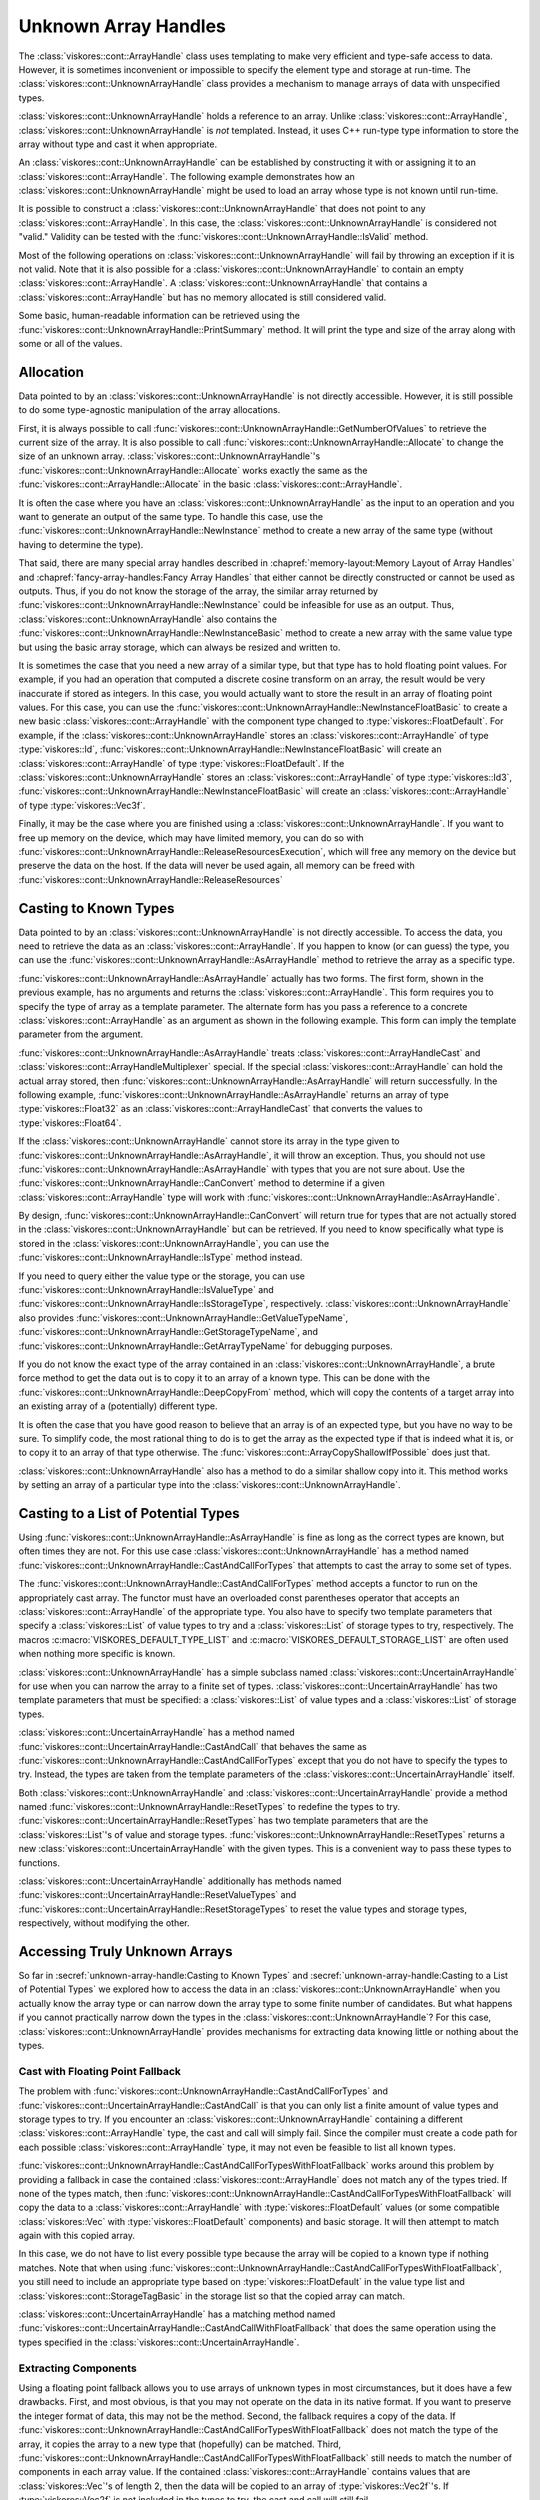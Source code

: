 ==============================
Unknown Array Handles
==============================

.. index::
   single: unknown array handle
   single: array handle; unknown

The :class:`viskores::cont::ArrayHandle` class uses templating to make very efficient and type-safe access to data.
However, it is sometimes inconvenient or impossible to specify the element type and storage at run-time.
The :class:`viskores::cont::UnknownArrayHandle` class provides a mechanism to manage arrays of data with unspecified types.

:class:`viskores::cont::UnknownArrayHandle` holds a reference to an array.
Unlike :class:`viskores::cont::ArrayHandle`, :class:`viskores::cont::UnknownArrayHandle` is *not* templated.
Instead, it uses C++ run-type type information to store the array without type and cast it when appropriate.

.. doxygenclass:: viskores::cont::UnknownArrayHandle

.. index:: unknown array handle; construct

An :class:`viskores::cont::UnknownArrayHandle` can be established by constructing it with or assigning it to an :class:`viskores::cont::ArrayHandle`.
The following example demonstrates how an :class:`viskores::cont::UnknownArrayHandle` might be used to load an array whose type is not known until run-time.

.. load-example:: CreateUnknownArrayHandle
   :file: GuideExampleUnknownArrayHandle.cxx
   :caption: Creating an :class:`viskores::cont::UnknownArrayHandle`.

It is possible to construct a :class:`viskores::cont::UnknownArrayHandle` that does not point to any :class:`viskores::cont::ArrayHandle`.
In this case, the :class:`viskores::cont::UnknownArrayHandle` is considered not "valid."
Validity can be tested with the :func:`viskores::cont::UnknownArrayHandle::IsValid` method.

.. doxygenfunction:: viskores::cont::UnknownArrayHandle::IsValid

Most of the following operations on :class:`viskores::cont::UnknownArrayHandle` will fail by throwing an exception if it is not valid.
Note that it is also possible for a :class:`viskores::cont::UnknownArrayHandle` to contain an empty :class:`viskores::cont::ArrayHandle`.
A :class:`viskores::cont::UnknownArrayHandle` that contains a :class:`viskores::cont::ArrayHandle` but has no memory allocated is still considered valid.

Some basic, human-readable information can be retrieved using the :func:`viskores::cont::UnknownArrayHandle::PrintSummary` method.
It will print the type and size of the array along with some or all of the values.

.. doxygenfunction:: viskores::cont::UnknownArrayHandle::PrintSummary


------------------------------
Allocation
------------------------------

.. index:: unknown array handle; allocation

Data pointed to by an :class:`viskores::cont::UnknownArrayHandle` is not directly accessible.
However, it is still possible to do some type-agnostic manipulation of the array allocations.

First, it is always possible to call :func:`viskores::cont::UnknownArrayHandle::GetNumberOfValues` to retrieve the current size of the array.
It is also possible to call :func:`viskores::cont::UnknownArrayHandle::Allocate` to change the size of an unknown array.
:class:`viskores::cont::UnknownArrayHandle`'s :func:`viskores::cont::UnknownArrayHandle::Allocate` works exactly the same as the :func:`viskores::cont::ArrayHandle::Allocate` in the basic :class:`viskores::cont::ArrayHandle`.

.. doxygenfunction:: viskores::cont::UnknownArrayHandle::GetNumberOfValues
.. doxygenfunction:: viskores::cont::UnknownArrayHandle::Allocate(viskores::Id, viskores::CopyFlag, viskores::cont::Token&) const
.. doxygenfunction:: viskores::cont::UnknownArrayHandle::Allocate(viskores::Id, viskores::CopyFlag) const

.. load-example:: UnknownArrayHandleResize
   :file: GuideExampleUnknownArrayHandle.cxx
   :caption: Checking the size of a :class:`viskores::cont::ArrayHandle` and resizing it.

It is often the case where you have an :class:`viskores::cont::UnknownArrayHandle` as the input to an operation and you want to generate an output of the same type.
To handle this case, use the :func:`viskores::cont::UnknownArrayHandle::NewInstance` method to create a new array of the same type (without having to determine the type).

.. doxygenfunction:: viskores::cont::UnknownArrayHandle::NewInstance

.. load-example:: NonTypeUnknownArrayHandleNewInstance
   :file: GuideExampleUnknownArrayHandle.cxx
   :caption: Creating a new instance of an unknown array handle.

That said, there are many special array handles described in :chapref:`memory-layout:Memory Layout of Array Handles` and :chapref:`fancy-array-handles:Fancy Array Handles` that either cannot be directly constructed or cannot be used as outputs.
Thus, if you do not know the storage of the array, the similar array returned by :func:`viskores::cont::UnknownArrayHandle::NewInstance` could be infeasible for use as an output.
Thus, :class:`viskores::cont::UnknownArrayHandle` also contains the :func:`viskores::cont::UnknownArrayHandle::NewInstanceBasic` method to create a new array with the same value type but using the basic array storage, which can always be resized and written to.

.. doxygenfunction:: viskores::cont::UnknownArrayHandle::NewInstanceBasic

.. load-example:: UnknownArrayHandleBasicInstance
   :file: GuideExampleUnknownArrayHandle.cxx
   :caption: Creating a new basic instance of an unknown array handle.

It is sometimes the case that you need a new array of a similar type, but that type has to hold floating point values.
For example, if you had an operation that computed a discrete cosine transform on an array, the result would be very inaccurate if stored as integers.
In this case, you would actually want to store the result in an array of floating point values.
For this case, you can use the :func:`viskores::cont::UnknownArrayHandle::NewInstanceFloatBasic` to create a new basic :class:`viskores::cont::ArrayHandle` with the component type changed to :type:`viskores::FloatDefault`.
For example, if the :class:`viskores::cont::UnknownArrayHandle` stores an :class:`viskores::cont::ArrayHandle` of type :type:`viskores::Id`, :func:`viskores::cont::UnknownArrayHandle::NewInstanceFloatBasic` will create an :class:`viskores::cont::ArrayHandle` of type :type:`viskores::FloatDefault`.
If the :class:`viskores::cont::UnknownArrayHandle` stores an :class:`viskores::cont::ArrayHandle` of type :type:`viskores::Id3`, :func:`viskores::cont::UnknownArrayHandle::NewInstanceFloatBasic` will create an :class:`viskores::cont::ArrayHandle` of type :type:`viskores::Vec3f`.

.. doxygenfunction:: viskores::cont::UnknownArrayHandle::NewInstanceFloatBasic

.. load-example:: UnknownArrayHandleFloatInstance
   :file: GuideExampleUnknownArrayHandle.cxx
   :caption: Creating a new array instance with floating point values.

Finally, it may be the case where you are finished using a :class:`viskores::cont::UnknownArrayHandle`.
If you want to free up memory on the device, which may have limited memory, you can do so with :func:`viskores::cont::UnknownArrayHandle::ReleaseResourcesExecution`, which will free any memory on the device but preserve the data on the host.
If the data will never be used again, all memory can be freed with :func:`viskores::cont::UnknownArrayHandle::ReleaseResources`

.. doxygenfunction:: viskores::cont::UnknownArrayHandle::ReleaseResourcesExecution
.. doxygenfunction:: viskores::cont::UnknownArrayHandle::ReleaseResources


------------------------------
Casting to Known Types
------------------------------

.. index::
   single: unknown array handle; cast
   single: unknown array handle; as array handle

Data pointed to by an :class:`viskores::cont::UnknownArrayHandle` is not directly
accessible.
To access the data, you need to retrieve the data as an :class:`viskores::cont::ArrayHandle`.
If you happen to know (or can guess) the type, you can use the :func:`viskores::cont::UnknownArrayHandle::AsArrayHandle` method to retrieve the array as a specific type.

.. doxygenfunction:: viskores::cont::UnknownArrayHandle::AsArrayHandle(viskores::cont::ArrayHandle<T, S>&) const
.. doxygenfunction:: viskores::cont::UnknownArrayHandle::AsArrayHandle() const

.. load-example:: UnknownArrayHandleAsArrayHandle1
   :file: GuideExampleUnknownArrayHandle.cxx
   :caption: Retrieving an array of a known type from :class:`viskores::cont::UnknownArrayHandle`.

:func:`viskores::cont::UnknownArrayHandle::AsArrayHandle` actually has two forms.
The first form, shown in the previous example, has no arguments and returns the :class:`viskores::cont::ArrayHandle`.
This form requires you to specify the type of array as a template parameter.
The alternate form has you pass a reference to a concrete :class:`viskores::cont::ArrayHandle` as an argument as shown in the following example.
This form can imply the template parameter from the argument.

.. load-example:: UnknownArrayHandleAsArrayHandle2
   :file: GuideExampleUnknownArrayHandle.cxx
   :caption: Alternate form for retrieving an array of a known type from :class:`viskores::cont::UnknownArrayHandle`.

:func:`viskores::cont::UnknownArrayHandle::AsArrayHandle` treats :class:`viskores::cont::ArrayHandleCast` and :class:`viskores::cont::ArrayHandleMultiplexer` special.
If the special :class:`viskores::cont::ArrayHandle` can hold the actual array stored, then :func:`viskores::cont::UnknownArrayHandle::AsArrayHandle` will return successfully.
In the following example, :func:`viskores::cont::UnknownArrayHandle::AsArrayHandle` returns an array of type :type:`viskores::Float32` as an :class:`viskores::cont::ArrayHandleCast` that converts the values to :type:`viskores::Float64`.

.. load-example:: UnknownArrayHandleAsCastArray
   :file: GuideExampleUnknownArrayHandle.cxx
   :caption: Getting a cast array handle from an :class:`viskores::cont::ArrayHandleCast`.

.. didyouknow::
   The inverse retrieval works as well.
   If you create an :class:`viskores::cont::UnknownArrayHandle` with an :class:`viskores::cont::ArrayHandleCast` or :class:`viskores::cont::ArrayHandleMultiplexer`, you can get the underlying array with :func:`viskores::cont::UnknownArrayHandle::AsArrayHandle`.
   These relationships also work recursively (e.g. an array placed in a cast array that is placed in a multiplexer).

.. index:: unknown array handle; query type

If the :class:`viskores::cont::UnknownArrayHandle` cannot store its array in the type given to :func:`viskores::cont::UnknownArrayHandle::AsArrayHandle`, it will throw an exception.
Thus, you should not use :func:`viskores::cont::UnknownArrayHandle::AsArrayHandle` with types that you are not sure about.
Use the :func:`viskores::cont::UnknownArrayHandle::CanConvert` method to determine if a given :class:`viskores::cont::ArrayHandle` type will work with :func:`viskores::cont::UnknownArrayHandle::AsArrayHandle`.

.. doxygenfunction:: viskores::cont::UnknownArrayHandle::CanConvert

.. load-example:: UnknownArrayHandleCanConvert
   :file: GuideExampleUnknownArrayHandle.cxx
   :caption: Querying whether a given :class:`viskores::cont::ArrayHandle` can be retrieved from a :class:`viskores::cont::UnknownArrayHandle`.

By design, :func:`viskores::cont::UnknownArrayHandle::CanConvert` will return true for types that are not actually stored in the :class:`viskores::cont::UnknownArrayHandle` but can be retrieved.
If you need to know specifically what type is stored in the :class:`viskores::cont::UnknownArrayHandle`, you can use the :func:`viskores::cont::UnknownArrayHandle::IsType` method instead.

.. doxygenfunction:: viskores::cont::UnknownArrayHandle::IsType

If you need to query either the value type or the storage, you can use :func:`viskores::cont::UnknownArrayHandle::IsValueType` and :func:`viskores::cont::UnknownArrayHandle::IsStorageType`, respectively.
:class:`viskores::cont::UnknownArrayHandle` also provides :func:`viskores::cont::UnknownArrayHandle::GetValueTypeName`, :func:`viskores::cont::UnknownArrayHandle::GetStorageTypeName`, and :func:`viskores::cont::UnknownArrayHandle::GetArrayTypeName` for debugging purposes.

.. doxygenfunction:: viskores::cont::UnknownArrayHandle::IsValueType
.. doxygenfunction:: viskores::cont::UnknownArrayHandle::IsStorageType
.. doxygenfunction:: viskores::cont::UnknownArrayHandle::GetValueTypeName
.. doxygenfunction:: viskores::cont::UnknownArrayHandle::GetStorageTypeName
.. doxygenfunction:: viskores::cont::UnknownArrayHandle::GetArrayTypeName

.. commonerrors::
   :func:`viskores::cont::UnknownArrayHandle::CanConvert` is almost always safer to use than :func:`viskores::cont::UnknownArrayHandle::IsType` or its similar methods.
   Even though :func:`viskores::cont::UnknownArrayHandle::IsType` reflects the actual array type, :func:`viskores::cont::UnknownArrayHandle::CanConvert` better describes how :class:`viskores::cont::UnknownArrayHandle` will behave.

If you do not know the exact type of the array contained in an :class:`viskores::cont::UnknownArrayHandle`, a brute force method to get the data out is to copy it to an array of a known type.
This can be done with the :func:`viskores::cont::UnknownArrayHandle::DeepCopyFrom` method, which will copy the contents of a target array into an existing array of a (potentially) different type.

.. doxygenfunction:: viskores::cont::UnknownArrayHandle::DeepCopyFrom(const viskores::cont::UnknownArrayHandle&)
.. doxygenfunction:: viskores::cont::UnknownArrayHandle::DeepCopyFrom(const viskores::cont::UnknownArrayHandle&) const

.. load-example:: UnknownArrayHandleDeepCopy
   :file: GuideExampleUnknownArrayHandle.cxx
   :caption: Deep copy arrays of unknown types.

.. didyouknow::
   The :class:`viskores::cont::UnknownArrayHandle` copy methods behave similarly to the :func:`viskores::cont::ArrayCopy` functions.

It is often the case that you have good reason to believe that an array is of an expected type, but you have no way to be sure.
To simplify code, the most rational thing to do is to get the array as the expected type if that is indeed what it is, or to copy it to an array of that type otherwise.
The :func:`viskores::cont::ArrayCopyShallowIfPossible` does just that.

.. doxygenfunction:: viskores::cont::ArrayCopyShallowIfPossible

.. load-example:: ArrayCopyShallow
   :file: GuideExampleUnknownArrayHandle.cxx
   :caption: Using :func:`viskores::cont::ArrayCopyShallowIfPossible` to get an unknown array as a particular type.

:class:`viskores::cont::UnknownArrayHandle` also has a method to do a similar shallow copy into it.
This method works by setting an array of a particular type into the :class:`viskores::cont::UnknownArrayHandle`.

.. doxygenfunction:: viskores::cont::UnknownArrayHandle::CopyShallowIfPossible(const viskores::cont::UnknownArrayHandle&)
.. doxygenfunction:: viskores::cont::UnknownArrayHandle::CopyShallowIfPossible(const viskores::cont::UnknownArrayHandle&) const

.. load-example:: UnknownArrayHandleShallowCopy
   :file: GuideExampleUnknownArrayHandle.cxx
   :caption: Using :func:`viskores::cont::UnknownArrayHandle::CopyShallowIfPossible` to get an unknown array as a particular type.


----------------------------------------
Casting to a List of Potential Types
----------------------------------------

.. index:: unknown array handle; cast

Using :func:`viskores::cont::UnknownArrayHandle::AsArrayHandle` is fine as long as the correct types are known, but often times they are not.
For this use case :class:`viskores::cont::UnknownArrayHandle` has a method named :func:`viskores::cont::UnknownArrayHandle::CastAndCallForTypes` that attempts to cast the array to some set of types.

The :func:`viskores::cont::UnknownArrayHandle::CastAndCallForTypes` method accepts a functor to run on the appropriately cast array.
The functor must have an overloaded const parentheses operator that accepts an :class:`viskores::cont::ArrayHandle` of the appropriate type.
You also have to specify two template parameters that specify a :class:`viskores::List` of value types to try and a :class:`viskores::List` of storage types to try, respectively.
The macros :c:macro:`VISKORES_DEFAULT_TYPE_LIST` and :c:macro:`VISKORES_DEFAULT_STORAGE_LIST` are often used when nothing more specific is known.

.. doxygenfunction:: viskores::cont::UnknownArrayHandle::CastAndCallForTypes

.. doxygendefine:: VISKORES_DEFAULT_TYPE_LIST
.. doxygendefine:: VISKORES_DEFAULT_STORAGE_LIST

.. load-example:: UsingCastAndCallForTypes
   :file: GuideExampleUnknownArrayHandle.cxx
   :caption: Operating on an :class:`viskores::cont::UnknownArrayHandle` with :func:`viskores::cont::UnknownArrayHandle::CastAndCallForTypes`.

.. didyouknow::
   The first (required) argument to :func:`viskores::cont::UnknownArrayHandle::CastAndCallForTypes` is the functor to call with the array.
   You can supply any number of optional arguments after that.
   Those arguments will be passed directly to the functor.
   This makes it easy to pass state to the functor.

.. didyouknow::
   When an :class:`viskores::cont::UnknownArrayHandle` is used in place of an :class:`viskores::cont::ArrayHandle` as an argument to a worklet invocation, it will internally use :func:`viskores::cont::UnknownArrayHandle::CastAndCallForTypes` to attempt to call the worklet with an :class:`viskores::cont::ArrayHandle` of the correct type.

:class:`viskores::cont::UnknownArrayHandle` has a simple subclass named :class:`viskores::cont::UncertainArrayHandle` for use when you can narrow the array to a finite set of types.
:class:`viskores::cont::UncertainArrayHandle` has two template parameters that must be specified: a :class:`viskores::List` of value types and a :class:`viskores::List` of storage types.

.. doxygenclass:: viskores::cont::UncertainArrayHandle

:class:`viskores::cont::UncertainArrayHandle` has a method named :func:`viskores::cont::UncertainArrayHandle::CastAndCall` that behaves the same as :func:`viskores::cont::UnknownArrayHandle::CastAndCallForTypes` except that you do not have to specify the types to try.
Instead, the types are taken from the template parameters of the :class:`viskores::cont::UncertainArrayHandle` itself.

.. doxygenfunction:: viskores::cont::UncertainArrayHandle::CastAndCall

.. load-example:: UncertainArrayHandle
   :file: GuideExampleUnknownArrayHandle.cxx
   :caption: Using :class:`viskores::cont::UncertainArrayHandle` to cast and call a functor.

.. didyouknow::
   Like with :class:`viskores::cont::UnknownArrayHandle`, if an :class:`viskores::cont::UncertainArrayHandle` is used in a worklet invocation, it will internally use :func:`viskores::cont::UncertainArrayHandle::CastAndCall`.
   This provides a convenient way to specify what array types the invoker should try.

Both :class:`viskores::cont::UnknownArrayHandle` and :class:`viskores::cont::UncertainArrayHandle` provide a method named :func:`viskores::cont::UnknownArrayHandle::ResetTypes` to redefine the types to try.
:func:`viskores::cont::UncertainArrayHandle::ResetTypes` has two template parameters that are the :class:`viskores::List`'s of value and storage types.
:func:`viskores::cont::UnknownArrayHandle::ResetTypes` returns a new :class:`viskores::cont::UncertainArrayHandle` with the given types.
This is a convenient way to pass these types to functions.

.. doxygenfunction:: viskores::cont::UnknownArrayHandle::ResetTypes

:class:`viskores::cont::UncertainArrayHandle` additionally has methods named :func:`viskores::cont::UncertainArrayHandle::ResetValueTypes` and :func:`viskores::cont::UncertainArrayHandle::ResetStorageTypes` to reset the value types and storage types, respectively, without modifying the other.

.. doxygenfunction:: viskores::cont::UncertainArrayHandle::ResetValueTypes
.. doxygenfunction:: viskores::cont::UncertainArrayHandle::ResetStorageTypes

.. load-example:: UnknownArrayResetTypes
   :file: GuideExampleUnknownArrayHandle.cxx
   :caption: Resetting the types of an :class:`viskores::cont::UnknownArrayHandle`.

.. commonerrors::
   Because it returns an :class:`viskores::cont::UncertainArrayHandle`, you need to include :file:`viskores/cont/UncertainArrayHandle.h` if you use :func:`viskores::cont::UnknownArrayHandle::ResetTypes`.
   This is true even if you do not directly use the returned object.


------------------------------
Accessing Truly Unknown Arrays
------------------------------

So far in :secref:`unknown-array-handle:Casting to Known Types` and :secref:`unknown-array-handle:Casting to a List of Potential Types` we explored how to access the data in an :class:`viskores::cont::UnknownArrayHandle` when you actually know the array type or can narrow down the array type to some finite number of candidates.
But what happens if you cannot practically narrow down the types in the :class:`viskores::cont::UnknownArrayHandle`?
For this case, :class:`viskores::cont::UnknownArrayHandle` provides mechanisms for extracting data knowing little or nothing about the types.

Cast with Floating Point Fallback
========================================

.. index:: unknown array handle; fallback

The problem with :func:`viskores::cont::UnknownArrayHandle::CastAndCallForTypes` and :func:`viskores::cont::UncertainArrayHandle::CastAndCall` is that you can only list a finite amount of value types and storage types to try.
If you encounter an :class:`viskores::cont::UnknownArrayHandle` containing a different :class:`viskores::cont::ArrayHandle` type, the cast and call will simply fail.
Since the compiler must create a code path for each possible :class:`viskores::cont::ArrayHandle` type, it may not even be feasible to list all known types.

:func:`viskores::cont::UnknownArrayHandle::CastAndCallForTypesWithFloatFallback` works around this problem by providing a fallback in case the contained :class:`viskores::cont::ArrayHandle` does not match any of the types tried.
If none of the types match, then :func:`viskores::cont::UnknownArrayHandle::CastAndCallForTypesWithFloatFallback` will copy the data to a :class:`viskores::cont::ArrayHandle` with :type:`viskores::FloatDefault` values (or some compatible :class:`viskores::Vec` with :type:`viskores::FloatDefault` components) and basic storage.
It will then attempt to match again with this copied array.

.. doxygenfunction:: viskores::cont::UnknownArrayHandle::CastAndCallForTypesWithFloatFallback

.. load-example:: CastAndCallForTypesWithFloatFallback
   :file: GuideExampleUnknownArrayHandle.cxx
   :caption: Cast and call a functor from an :class:`viskores::cont::UnknownArrayHandle` with a float fallback.

In this case, we do not have to list every possible type because the array will be copied to a known type if nothing matches.
Note that when using :func:`viskores::cont::UnknownArrayHandle::CastAndCallForTypesWithFloatFallback`, you still need to include an appropriate type based on :type:`viskores::FloatDefault` in the value type list and :class:`viskores::cont::StorageTagBasic` in the storage list so that the copied array can match.

:class:`viskores::cont::UncertainArrayHandle` has a matching method named :func:`viskores::cont::UncertainArrayHandle::CastAndCallWithFloatFallback` that does the same operation using the types specified in the :class:`viskores::cont::UncertainArrayHandle`.

.. doxygenfunction:: viskores::cont::UncertainArrayHandle::CastAndCallWithFloatFallback

.. load-example:: CastAndCallWithFloatFallback
   :file: GuideExampleUnknownArrayHandle.cxx
   :caption: Cast and call a functor from an :class:`viskores::cont::UncertainArrayHandle` with a float fallback.

Extracting Components
==============================

Using a floating point fallback allows you to use arrays of unknown types in most circumstances, but it does have a few drawbacks.
First, and most obvious, is that you may not operate on the data in its native format.
If you want to preserve the integer format of data, this may not be the method.
Second, the fallback requires a copy of the data.
If :func:`viskores::cont::UnknownArrayHandle::CastAndCallForTypesWithFloatFallback` does not match the type of the array, it copies the array to a new type that (hopefully) can be matched.
Third, :func:`viskores::cont::UnknownArrayHandle::CastAndCallForTypesWithFloatFallback` still needs to match the number of components in each array value.
If the contained :class:`viskores::cont::ArrayHandle` contains values that are :class:`viskores::Vec`'s of length 2, then the data will be copied to an array of :type:`viskores::Vec2f`'s.
If :type:`viskores::Vec2f` is not included in the types to try, the cast and call will still fail.

.. index:: unknown array handle; extract component

A way to get around these problems is to extract a single component from the array.
You can use the :func:`viskores::cont::UnknownArrayHandle::ExtractComponent` method to return an :class:`viskores::cont::ArrayHandle` with the values for a given component for each value in the array.
The type of the returned :class:`viskores::cont::ArrayHandle` will be the same regardless of the actual array type stored in the :class:`viskores::cont::UnknownArrayHandle`.

.. doxygenfunction:: viskores::cont::UnknownArrayHandle::ExtractComponent

:func:`viskores::cont::UnknownArrayHandle::ExtractComponent` must be given a template argument for the base component type.
The following example extracts the first component of all :class:`viskores::Vec` values in an :class:`viskores::cont::UnknownArrayHandle` assuming that the component is of type :type:`viskores::FloatDefault` (:exlineref:`ex:UnknownArrayExtractComponent:Call`).

.. load-example:: UnknownArrayExtractComponent
   :file: GuideExampleUnknownArrayHandle.cxx
   :caption: Extracting the first component of every value in an :class:`viskores::cont::UnknownArrayHandle`.

The code in :numref:`ex:UnknownArrayExtractComponent` works with any array with values based on the default floating point type.
If the :class:`viskores::cont::UnknownArrayHandle` has an array containing :type:`viskores::FloatDefault`, then the returned array has all the same values.
If the :class:`viskores::cont::UnknownArrayHandle` contains values of type :type:`viskores::Vec3f`, then each value in the returned array will be the first component of this array.

If the :class:`viskores::cont::UnknownArrayHandle` really contains an array with incompatible value types (such as ``viskores::cont::ArrayHandle<viskores::Id>``), then an :class:`viskores::cont::ErrorBadType` will be thrown.
To check if the :class:`viskores::cont::UnknownArrayHandle` contains an array of a compatible type, use the :func:`viskores::cont::UnknownArrayHandle::IsBaseComponentType` method to check the component type being used as the template argument to :func:`viskores::cont::UnknownArrayHandle::ExtractComponent`.

.. doxygenfunction:: viskores::cont::UnknownArrayHandle::IsBaseComponentType

.. load-example:: UnknownArrayBaseComponentType
   :file: GuideExampleUnknownArrayHandle.cxx
   :caption: Checking the base component type in an :class:`viskores::cont::UnknownArrayHandle`.

it is also possible to get a name for the base component type (mostly for debugging purposes) with :func:`viskores::cont::UnknownArrayHandle::GetBaseComponentTypeName`.

.. doxygenfunction:: viskores::cont::UnknownArrayHandle::GetBaseComponentTypeName

You will often need to query the number of components that can be extracted from the array.
This can be queried with :func:`viskores::cont::UnknownArrayHandle::GetNumberOfComponentsFlat`.

.. doxygenfunction:: viskores::cont::UnknownArrayHandle::GetNumberOfComponentsFlat

This section started with the motivation of getting data from an :class:`viskores::cont::UnknownArrayHandle` without knowing anything about the type, yet :func:`viskores::cont::UnknownArrayHandle::ExtractComponent` still requires a type parameter.
However, by limiting the type needed to the base component type, you only need to check the base C types (standard integers and floating points) available in C++.
You do not need to know whether these components are arranged in :class:`viskores::Vec`'s or the size of the :class:`viskores::Vec`.
A general implementation of an algorithm might have to deal with scalars as well as :class:`viskores::Vec`'s of size 2, 3, and 4.
If we consider operations on tensors, :class:`viskores::Vec`'s of size 6 and 9 can be common as well.
But when using :func:`viskores::cont::UnknownArrayHandle::ExtractComponent`, a single condition can handle any potential :class:`viskores::Vec` size.

Another advantage of :func:`viskores::cont::UnknownArrayHandle::ExtractComponent` is that the type of storage does not need to be specified.
:func:`viskores::cont::UnknownArrayHandle::ExtractComponent` works with any type of :class:`viskores::cont::ArrayHandle` storage (with some caveats).
So, :numref:`ex:UnknownArrayExtractComponent` works equally as well with :class:`viskores::cont::ArrayHandleBasic`, :class:`viskores::cont::ArrayHandleSOA`, :class:`viskores::cont::ArrayHandleUniformPointCoordinates`, :class:`viskores::cont::ArrayHandleCartesianProduct`, and many others.
Trying to capture all reasonable types of arrays could easily require hundreds of conditions, all of which and more can be captured with :func:`viskores::cont::UnknownArrayHandle::ExtractComponent` and the roughly 12 basic C data types.
In practice, you often only really have to worry about floating point components, which further reduces the cases down to (usually) 2.

:func:`viskores::cont::UnknownArrayHandle::ExtractComponent` works by returning an :class:`viskores::cont::ArrayHandleStride`.
This is a special :class:`viskores::cont::ArrayHandle` that can access data buffers by skipping values at regular intervals.
This allows it to access data packed in different ways such as :class:`viskores::cont::ArrayHandleBasic`, :class:`viskores::cont::ArrayHandleSOA`, and many others.
That said, :class:`viskores::cont::ArrayHandleStride` is not magic, so if it cannot directly access memory, some or all of it may be copied.
If you are attempting to use the array from :func:`viskores::cont::UnknownArrayHandle::ExtractComponent` as an output array, pass :enumerator:`viskores::CopyFlag::Off` as a second argument.
This will ensure that data are not copied so that any data written will go to the original array (or throw an exception if this cannot be done).

.. commonerrors::
   Although :func:`viskores::cont::UnknownArrayHandle::ExtractComponent` will technically work with any :class:`viskores::cont::ArrayHandle` (of simple :class:`viskores::Vec` types), it may require a very inefficient memory copy.
   Pay attention if :func:`viskores::cont::UnknownArrayHandle::ExtractComponent` issues a warning about an inefficient memory copy.
   This is likely a serious performance issue, and the data should be retrieved in a different way (or better yet stored in a different way).

Extracting a Known Value Type from Unknown Storage
====================================================

:numref:`ex:UnknownArrayExtractComponent` accesses the first component of each :class:`viskores::Vec` in an array.
But in practice you usually want to operate on all components stored in the array.

If you can narrow down the type of each value in the array (both components and number of components), then you can extract all of the components at once with :func:`viskores::cont::UnknownArrayHandle::ExtractArrayWithValueType`.

.. doxygenfunction:: viskores::cont::UnknownArrayHandle::ExtractArrayWithValueType

.. load-example:: UnknownArrayExtractArrayWithValueType
   :file: GuideExampleUnknownArrayHandle.cxx
   :caption: Extracting an array with a known value type but unknown storage.

:func:`viskores::cont::UnknownArrayHandle::ExtractArrayWithValueType` works by extracting each component and building a :class:`viskores::cont::ArrayHandleSOAStride` array from them.
This array can be used as a drop-in replacement for other array handle types in templated parameters such as the invocation of a worklet.
An alternate mechanism is to use :func:`viskores::cont::UnknownArrayHandle::AsArrayHandle` to get an array of type :class:`viskores::cont::ArrayHandleSOAStride`.

.. load-example:: UnknownArrayAsSOAStride
   :file: GuideExampleUnknownArrayHandle.cxx
   :caption: Extracting an array as a :class:`viskores::cont::ArrayHandleSOAStride`

.. didyouknow::
   :func:`viskores::cont::UnknownArrayHandle::AsArrayHandle` has special code to extract an array in the same way as :func:`viskores::cont::UnknownArrayHandle::ExtractArrayWithValueType`.
   The difference between the two is in which storage types will be accepted.
   :func:`viskores::cont::UnknownArrayHandle::ExtractArrayWithValueType` will technically accept any possible storage type, although some storage types can only be copied with an inefficient serial copy.
   (A warning will be issued in this case.)
   :func:`viskores::cont::UnknownArrayHandle::AsArrayHandle` will not convert any of these storage types with an inefficient copy.
   In contrast, :func:`viskores::cont::UnknownArrayHandle::ExtractArrayWithValueType` does provide an ``allowCopy`` argument that specifies whether the array can only be extracted with a shallow copy (for writing).
   There are some types that :func:`viskores::cont::UnknownArrayHandle::AsArrayHandle` will allow to have parts be shallow copied.

The important upshot of :func:`viskores::cont::UnknownArrayHandle::AsArrayHandle` having a special condition for :class:`viskores::cont::ArrayHandleSOAStride` to extract arrays is that a cast-and-call operation on the :class:`viskores::cont::UnknownArrayHandle` can have a fallback storage.

.. load-example:: UnknownArrayCastAndCallExtract
   :file: GuideExampleUnknownArrayHandle.cxx
   :caption: Extracting an array from a selection of types and any storage.

This approach will also work on other cast-and-call techniques.
For example, it can be combined with :func:`viskores::cont::UnknownArrayHandle::CastAndCallForTypesWithFloatFallback` to cover cases where the correct type is not tried.

Extracting An Unknown Amount of Components
============================================

:numref:`ex:UnknownArrayExtractComponent` and :numref:`ex:UnknownArrayAsSOAStride` operate on an array of known value types and :numref:`ex:UnknownArrayCastAndCallExtract` operates on an array that is one of a limited number of value types.
However, there may be cases where the number of components in a value type cannot be known at compile time.
For example, an operation may operate on vectors of any size.
A simple solution may be to iterate over each component.

.. load-example:: UnknownArrayExtractComponentsMultiple
   :file: GuideExampleUnknownArrayHandle.cxx
   :caption: Extracting each component from an :class:`viskores::cont::UnknownArrayHandle`.

To ensure that the type of the extracted component is a basic C type, the :class:`viskores::Vec` values are "flattened."
That is, they are treated as if they are a single level :class:`viskores::Vec`.
For example, if you have a value type of ``viskores::Vec<viskores::Id3, 2>``, :func:`viskores::cont::UnknownArrayHandle::ExtractComponent` treats this type as ``viskores::Vec<viskores::Id, 6>``.
This allows you to extract the components as type :type:`viskores::Id` rather than having a special case for :type:`viskores::Id3`.

Although iterating over components works fine, it can be inconvenient.
An alternate mechanism is to use :func:`viskores::cont::UnknownArrayHandle::ExtractArrayFromComponents` to get all the components at once.
:func:`viskores::cont::UnknownArrayHandle::ExtractArrayFromComponents` works like :func:`viskores::cont::UnknownArrayHandle::ExtractComponent` except that instead of returning an :class:`viskores::cont::ArrayHandleStride`, it returns a special :class:`viskores::cont::ArrayHandleRecombineVec` that behaves like an :class:`viskores::cont::ArrayHandle` to reference all component arrays at once.

.. doxygenfunction:: viskores::cont::UnknownArrayHandle::ExtractArrayFromComponents

.. load-example:: UnknownArrayExtractArrayFromComponents
   :file: GuideExampleUnknownArrayHandle.cxx
   :caption: Extracting all components from an :class:`viskores::cont::UnknownArrayHandle` at once.

.. commonerrors::
   Although it has the same interface as other :class:`viskores::cont::ArrayHandle`'s, :class:`viskores::cont::ArrayHandleRecombineVec` has a special value type that breaks some conventions.
   For example, when used in a worklet, the value type passed from this array to the worklet cannot be replicated.
   That is, you cannot create a temporary stack value of the same type.

Because you still need to specify a base component type, you will likely still need to check several types to safely extract data from an :class:`viskores::cont::UnknownArrayHandle` by component.
To do this automatically, you can use the :func:`viskores::cont::UnknownArrayHandle::CastAndCallWithExtractedArray`.
This method behaves similarly to :func:`viskores::cont::UncertainArrayHandle::CastAndCall` except that it internally uses :func:`viskores::cont::UnknownArrayHandle::ExtractArrayFromComponents`.

.. doxygenfunction:: viskores::cont::UnknownArrayHandle::CastAndCallWithExtractedArray

.. load-example:: UnknownArrayCallWithExtractedArray
   :file: GuideExampleUnknownArrayHandle.cxx
   :caption: Calling a functor for nearly any type of array stored in an :class:`viskores::cont::UnknownArrayHandle`.


------------------------------
Mutability
------------------------------

.. index:: unknown array handle; const

One subtle feature of :class:`viskores::cont::UnknownArrayHandle` is that the class is, in principle, a pointer to an array pointer.
This means that the data in an :class:`viskores::cont::UnknownArrayHandle` is always mutable even if the class is declared ``const``.
The upshot is that you can pass output arrays as constant :class:`viskores::cont::UnknownArrayHandle` references.

.. load-example:: UnknownArrayConstOutput
   :file: GuideExampleUnknownArrayHandle.cxx
   :caption: Using a ``const`` :class:`viskores::cont::UnknownArrayHandle` for a function output.

Although it seems strange, there is a good reason to allow an output :class:`viskores::cont::UnknownArrayHandle` to be ``const``.
It allows a typed :class:`viskores::cont::ArrayHandle` to be used as the argument to the function.
In this case, the compiler will automatically convert the :class:`viskores::cont::ArrayHandle` to a :class:`viskores::cont::UnknownArrayHandle`.
When C++ creates objects like this, they can only be passed a constant reference, an Rvalue reference, or by value.
So, declaring the output parameter as ``const`` :class:`viskores::cont::UnknownArrayHandle` allows it to be used for code like this.

.. load-example:: UseUnknownArrayConstOutput
   :file: GuideExampleUnknownArrayHandle.cxx
   :caption: Passing an :class:`viskores::cont::ArrayHandle` as an output :class:`viskores::cont::UnknownArrayHandle`.

Of course, you could also declare the output by value instead of by reference, but this has the same semantics with extra internal pointer management.

.. didyouknow::
   When possible, it is better to pass a :class:`viskores::cont::UnknownArrayHandle` as a constant reference (or by value) rather than a mutable reference, even if the array contents are going to be modified.
   This allows the function to support automatic conversion of an output :class:`viskores::cont::ArrayHandle`.

So if a constant :class:`viskores::cont::UnknownArrayHandle` can have its contents modified, what is the difference between a constant reference and a non-constant reference?
The difference is that the constant reference can change the array's content, but not the array itself.
If you want to do operations like doing a shallow copy or changing the underlying type of the array, a non-constant reference is needed.
